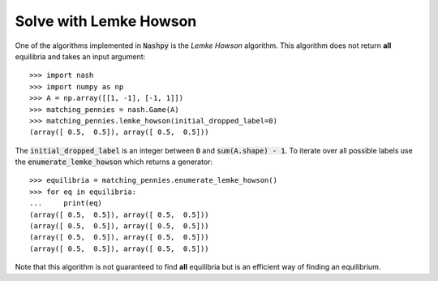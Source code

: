 Solve with Lemke Howson
=======================

One of the algorithms implemented in :code:`Nashpy` is the *Lemke Howson*
algorithm. This algorithm does not return **all** equilibria and takes an input
argument::

    >>> import nash
    >>> import numpy as np
    >>> A = np.array([[1, -1], [-1, 1]])
    >>> matching_pennies = nash.Game(A)
    >>> matching_pennies.lemke_howson(initial_dropped_label=0)
    (array([ 0.5,  0.5]), array([ 0.5,  0.5]))

The :code:`initial_dropped_label` is an integer between :code:`0` and
:code:`sum(A.shape) - 1`. To iterate over all possible labels use the
:code:`enumerate_lemke_howson` which returns a generator::

    >>> equilibria = matching_pennies.enumerate_lemke_howson()
    >>> for eq in equilibria:
    ...     print(eq)
    (array([ 0.5,  0.5]), array([ 0.5,  0.5]))
    (array([ 0.5,  0.5]), array([ 0.5,  0.5]))
    (array([ 0.5,  0.5]), array([ 0.5,  0.5]))
    (array([ 0.5,  0.5]), array([ 0.5,  0.5]))

Note that this algorithm is not guaranteed to find **all** equilibria but is
an efficient way of finding an equilibrium.
